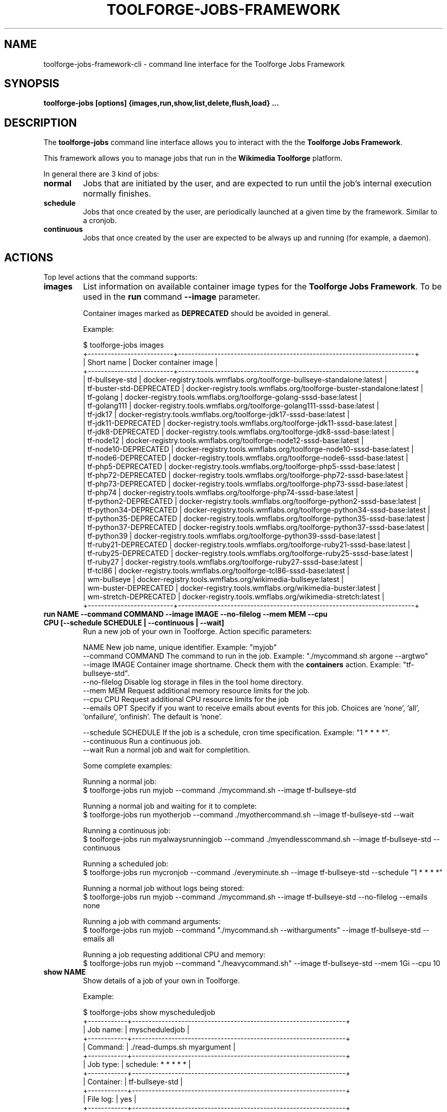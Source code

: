 .\" (C) Copyright 2021 Arturo Borrero Gonzalez <aborrero@wikimedia.org>
.\"
.TH TOOLFORGE-JOBS-FRAMEWORK 1 "September 14 2021"
.\" Please adjust this date whenever revising the manpage.
.\"
.SH NAME
toolforge-jobs-framework-cli \- command line interface for the Toolforge Jobs Framework
.SH SYNOPSIS
.B toolforge-jobs [options] {images,run,show,list,delete,flush,load} ...
.SH DESCRIPTION
The \fBtoolforge-jobs\fP command line interface allows you to interact with the the \fBToolforge
Jobs Framework\fP.

This framework allows you to manage jobs that run in the \fBWikimedia Toolforge\fP platform.

In general there are 3 kind of jobs:
.TP
.B normal
Jobs that are initiated by the user, and are expected to run until the job's internal execution
normally finishes.
.TP
.B schedule
Jobs that once created by the user, are periodically launched at a given time by the framework.
Similar to a cronjob.
.TP
.B continuous
Jobs that once created by the user are expected to be always up and running (for example, a daemon).

.SH ACTIONS
Top level actions that the command supports:

.TP
.B images
List information on available container image types for the \fBToolforge Jobs Framework\fP. To be used in
the \fBrun\fP command \fB--image\fP parameter.

Container images marked as \fBDEPRECATED\fP should be avoided in general.

Example:

.nf
$ toolforge-jobs images
+--------------------------+------------------------------------------------------------------------+
|        Short name        |                         Docker container image                         |
+--------------------------+------------------------------------------------------------------------+
|     tf-bullseye-std      | docker-registry.tools.wmflabs.org/toolforge-bullseye-standalone:latest |
| tf-buster-std-DEPRECATED |  docker-registry.tools.wmflabs.org/toolforge-buster-standalone:latest  |
|        tf-golang         |  docker-registry.tools.wmflabs.org/toolforge-golang-sssd-base:latest   |
|       tf-golang111       | docker-registry.tools.wmflabs.org/toolforge-golang111-sssd-base:latest |
|         tf-jdk17         |   docker-registry.tools.wmflabs.org/toolforge-jdk17-sssd-base:latest   |
|   tf-jdk11-DEPRECATED    |   docker-registry.tools.wmflabs.org/toolforge-jdk11-sssd-base:latest   |
|    tf-jdk8-DEPRECATED    |   docker-registry.tools.wmflabs.org/toolforge-jdk8-sssd-base:latest    |
|        tf-node12         |  docker-registry.tools.wmflabs.org/toolforge-node12-sssd-base:latest   |
|   tf-node10-DEPRECATED   |  docker-registry.tools.wmflabs.org/toolforge-node10-sssd-base:latest   |
|   tf-node6-DEPRECATED    |   docker-registry.tools.wmflabs.org/toolforge-node6-sssd-base:latest   |
|    tf-php5-DEPRECATED    |   docker-registry.tools.wmflabs.org/toolforge-php5-sssd-base:latest    |
|   tf-php72-DEPRECATED    |   docker-registry.tools.wmflabs.org/toolforge-php72-sssd-base:latest   |
|   tf-php73-DEPRECATED    |   docker-registry.tools.wmflabs.org/toolforge-php73-sssd-base:latest   |
|         tf-php74         |   docker-registry.tools.wmflabs.org/toolforge-php74-sssd-base:latest   |
|  tf-python2-DEPRECATED   |  docker-registry.tools.wmflabs.org/toolforge-python2-sssd-base:latest  |
|  tf-python34-DEPRECATED  | docker-registry.tools.wmflabs.org/toolforge-python34-sssd-base:latest  |
|  tf-python35-DEPRECATED  | docker-registry.tools.wmflabs.org/toolforge-python35-sssd-base:latest  |
|  tf-python37-DEPRECATED  | docker-registry.tools.wmflabs.org/toolforge-python37-sssd-base:latest  |
|       tf-python39        | docker-registry.tools.wmflabs.org/toolforge-python39-sssd-base:latest  |
|   tf-ruby21-DEPRECATED   |  docker-registry.tools.wmflabs.org/toolforge-ruby21-sssd-base:latest   |
|   tf-ruby25-DEPRECATED   |  docker-registry.tools.wmflabs.org/toolforge-ruby25-sssd-base:latest   |
|        tf-ruby27         |  docker-registry.tools.wmflabs.org/toolforge-ruby27-sssd-base:latest   |
|         tf-tcl86         |   docker-registry.tools.wmflabs.org/toolforge-tcl86-sssd-base:latest   |
|       wm-bullseye        |      docker-registry.tools.wmflabs.org/wikimedia-bullseye:latest       |
|   wm-buster-DEPRECATED   |       docker-registry.tools.wmflabs.org/wikimedia-buster:latest        |
|  wm-stretch-DEPRECATED   |       docker-registry.tools.wmflabs.org/wikimedia-stretch:latest       |
+--------------------------+------------------------------------------------------------------------+
.fi

.TP
.B run NAME --command COMMAND --image IMAGE --no-filelog --mem MEM --cpu CPU [--schedule SCHEDULE | --continuous | --wait]
Run a new job of your own in Toolforge. Action specific parameters:

.nf
NAME                    New job name, unique identifier. Example: "myjob"
--command COMMAND       The command to run in the job. Example: "./mycommand.sh argone --argtwo"
--image IMAGE           Container image shortname. Check them with the \fBcontainers\fP action. Example: "tf-bullseye-std".
--no-filelog            Disable log storage in files in the tool home directory.
--mem MEM               Request additional memory resource limits for the job.
--cpu CPU               Request additional CPU resource limits for the job
--emails OPT            Specify if you want to receive emails about events for this job. Choices are 'none', 'all', 'onfailure', 'onfinish'. The default is 'none'.

--schedule SCHEDULE     If the job is a schedule, cron time specification. Example: "1 * * * *".
--continuous            Run a continuous job.
--wait                  Run a normal job and wait for completition.
.fi

Some complete examples:

.nf
Running a normal job:
$ toolforge-jobs run myjob --command ./mycommand.sh --image tf-bullseye-std

Running a normal job and waiting for it to complete:
$ toolforge-jobs run myotherjob --command ./myothercommand.sh --image tf-bullseye-std --wait

Running a continuous job:
$ toolforge-jobs run myalwaysrunningjob --command ./myendlesscommand.sh --image tf-bullseye-std --continuous

Running a scheduled job:
$ toolforge-jobs run mycronjob --command ./everyminute.sh --image tf-bullseye-std --schedule "1 * * * *"

Running a normal job without logs being stored:
$ toolforge-jobs run myjob --command ./mycommand.sh --image tf-bullseye-std --no-filelog --emails none

Running a job with command arguments:
$ toolforge-jobs run myjob --command "./mycommand.sh --witharguments" --image tf-bullseye-std --emails all

Running a job requesting additional CPU and memory:
$ toolforge-jobs run myjob --command "./heavycommand.sh" --image tf-bullseye-std --mem 1Gi --cpu 10
.fi

.TP
.B show NAME
Show details of a job of your own in Toolforge.

Example:

.nf
$ toolforge-jobs show myscheduledjob
+------------+-----------------------------------------------------------------+
| Job name:  | myscheduledjob                                                  |
+------------+-----------------------------------------------------------------+
| Command:   | ./read-dumps.sh myargument                                      |
+------------+-----------------------------------------------------------------+
| Job type:  | schedule: * * * * *                                             |
+------------+-----------------------------------------------------------------+
| Container: | tf-bullseye-std                                                 |
+------------+-----------------------------------------------------------------+
| File log:  | yes                                                             |
+------------+-----------------------------------------------------------------+
| Emails:    | none                                                            |
+------------+-----------------------------------------------------------------+
| Resources: | mem: 10Mi, cpu: 100                                             |
+------------+-----------------------------------------------------------------+
| Status:    | Last schedule time: 2021-06-30T10:26:00Z                        |
+------------+-----------------------------------------------------------------+
| Hints:     | Last run at 2021-06-30T10:26:08Z. Pod in 'Pending' phase. State |
|            | 'waiting' for reason 'ContainerCreating'.                       |
+------------+-----------------------------------------------------------------+
.fi

.TP
.B list [-l|--long]
List all running jobs of your own in Toolforge.

The \fB-l\fP (or \fB--long\fP) parameter indicates if additional fields should be displayed.

Example, short listing:

.nf
$ toolforge-jobs list
Job name:       Job type:            Status:
--------------  -------------------  ---------------------------
myscheduledjob  schedule: * * * * *  Last schedule time: 2021-06-30T10:26:00Z
alwaysrunning   continuous           Running
myjob           normal               Completed
.fi

Example, long listing:

.nf
$ toolforge-jobs list -l
Job name:       Command:                 Job type:            Container:        File log:  Emails:   Resources:   Status:
--------------  -----------------------  -------------------  ---------------   ---------  -------   ----------   ---------------------------
myscheduledjob  ./read-dumps.sh          schedule: * * * * *  tf-bullseye-std   yes        none      default      Last schedule time: 2021-06-30T10:26:00Z
alwaysrunning   ./myendlesscommand.sh    continuous           tf-bullseye-std   no         all       default      Running
myjob           ./mycommand.sh --debug   normal               tf-bullseye-std   yes        onfinish  default      Completed
.fi

.TP
.B delete NAME
Delete a running job of your own in Toolforge.
.TP
.B flush
Delete all running jobs of your own in Toolforge.
.TP
.B load FILE
Flush all jobs (similar to \fBflush\fP action) and read a YAML file with job specifications to be
loaded and run all at once.

Loading new jobs will stop if failures are found.

The file format mirrors arguments to the \fBrun\fP action.

Example YAML file:

.nf
---
# a cronjob
- name: everyminute
  command: ./myothercommand.py -v
  image: tf-bullseye-std
  no-filelog: true
  schedule: "* * * * *"
  emails: onfailure
# a continuous job
- image: tf-bullseye-std
  name: endlessjob
  command: ./dumps-daemon.py --endless
  continuous: true
  emails: all
# wait for this normal job before loading the next
- name: myjob
  image: tf-bullseye-std
  command: ./mycommand.sh --argument1
  wait: true
  emails: onfishih
# another normal job after the previous one finished running
- name: anotherjob
  image: tf-bullseye-std
  command: ./mycommand.sh --argument1
  emails: none
.fi


.SH OPTIONS
Normal users wont need any of these options, which are mostly for Toolforge administrators, and
only documented here for completeness.
.TP
.B \-h, \-\-help
Show summary of options.
.TP
.B \-\-debug
Activate debug mode.
.TP
.B \-\-cfg PATH
Specify path to a YAML configuration file for the Toolforge Jobs Framework command line interface.
If not specified, the default is \fB/etc/toolforge-jobs-framework-cli.cfg\fP.

This configuration allows to modify the framework environment and some behavior aspects.

Example YAML configuration file:

.nf
---
api_url: https://jobs.svc.tools.eqiad1.wikimedia.cloud:30001/api/v1
kubeconfig: ~/.kube/config
customhdr: { 'hdr': 'true' }
customaddr: 127.0.0.1
customfqdn: jobs.svc.toolsbeta.eqiad1.wikimedia.cloud
.fi


.SH SEE ALSO
.nf
* https://wikitech.wikimedia.org/wiki/Portal:Toolforge
* https://wikitech.wikimedia.org/wiki/Help:Toolforge/Jobs_framework
* https://jobs.toolforge.org/
.fi

.SH AUTHOR
\fBWikimedia Toolforge\fP is a service provided by the \fBWikimedia Foundation Cloud Services\fP team.

The \fBToolforge Job Framework\fP was initially designed and written by
\fBArturo Borrero Gonzalez\fP.
